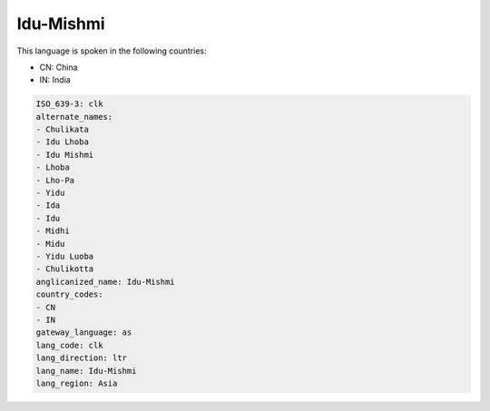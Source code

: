 .. _clk:

Idu-Mishmi
==========

This language is spoken in the following countries:

* CN: China
* IN: India

.. code-block:: yaml

    ISO_639-3: clk
    alternate_names:
    - Chulikata
    - Idu Lhoba
    - Idu Mishmi
    - Lhoba
    - Lho-Pa
    - Yidu
    - Ida
    - Idu
    - Midhi
    - Midu
    - Yidu Luoba
    - Chulikotta
    anglicanized_name: Idu-Mishmi
    country_codes:
    - CN
    - IN
    gateway_language: as
    lang_code: clk
    lang_direction: ltr
    lang_name: Idu-Mishmi
    lang_region: Asia
    
